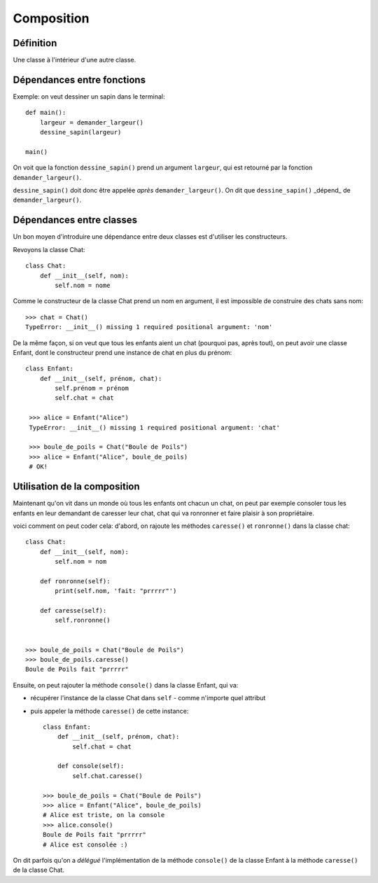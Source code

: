 Composition
============


Définition
-----------

Une classe à l'intérieur d'une autre classe.

Dépendances entre fonctions
-----------------------------

Exemple: on veut dessiner un sapin dans le terminal::

    def main():
        largeur = demander_largeur()
        dessine_sapin(largeur)

    main()


On voit que la fonction ``dessine_sapin()`` prend un argument ``largeur``, qui est retourné
par la fonction ``demander_largeur()``.

``dessine_sapin()`` doit donc être appelée *après* ``demander_largeur()``. On dit que ``dessine_sapin()``
_dépend_ de ``demander_largeur()``.

Dépendances entre classes
-------------------------

Un bon moyen d'introduire une dépendance entre deux classes est d'utiliser les constructeurs.

Revoyons la classe Chat::

   class Chat:
       def __init__(self, nom):
           self.nom = nome

Comme le constructeur de la classe Chat prend un nom en argument, il est impossible de construire
des chats sans nom::

    >>> chat = Chat()
    TypeError: __init__() missing 1 required positional argument: 'nom'

De la même façon, si on veut que tous les enfants aient un chat (pourquoi pas, après tout), on peut
avoir une classe Enfant, dont le constructeur prend une instance de chat en plus du prénom::

    class Enfant:
        def __init__(self, prénom, chat):
            self.prénom = prénom
            self.chat = chat

     >>> alice = Enfant("Alice")
     TypeError: __init__() missing 1 required positional argument: 'chat'

     >>> boule_de_poils = Chat("Boule de Poils")
     >>> alice = Enfant("Alice", boule_de_poils)
     # OK!

Utilisation de la composition
-----------------------------

Maintenant qu'on vit dans un monde où tous les enfants ont chacun un chat, on peut
par exemple consoler tous les enfants en leur demandant de caresser leur chat, chat
qui va ronronner et faire plaisir à son propriétaire.

voici comment on peut coder cela: d'abord, on rajoute les méthodes ``caresse()``
et ``ronronne()`` dans la classe chat::

    class Chat:
        def __init__(self, nom):
            self.nom = nom

        def ronronne(self):
            print(self.nom, 'fait: "prrrrr"')

        def caresse(self):
            self.ronronne()


    >>> boule_de_poils = Chat("Boule de Poils")
    >>> boule_de_poils.caresse()
    Boule de Poils fait "prrrrr"

Ensuite, on peut rajouter la méthode ``console()`` dans la classe Enfant,
qui va:

* récupérer l'instance de la classe Chat dans ``self`` - comme n'importe quel attribut
* puis appeler la méthode ``caresse()`` de cette instance::

    class Enfant:
        def __init__(self, prénom, chat):
            self.chat = chat

        def console(self):
            self.chat.caresse()

    >>> boule_de_poils = Chat("Boule de Poils")
    >>> alice = Enfant("Alice", boule_de_poils)
    # Alice est triste, on la console
    >>> alice.console()
    Boule de Poils fait "prrrrr"
    # Alice est consolée :)

On dit parfois qu'on a *délégué* l'implémentation de la méthode ``console()`` de la classe Enfant
à la méthode ``caresse()`` de la classe Chat.
